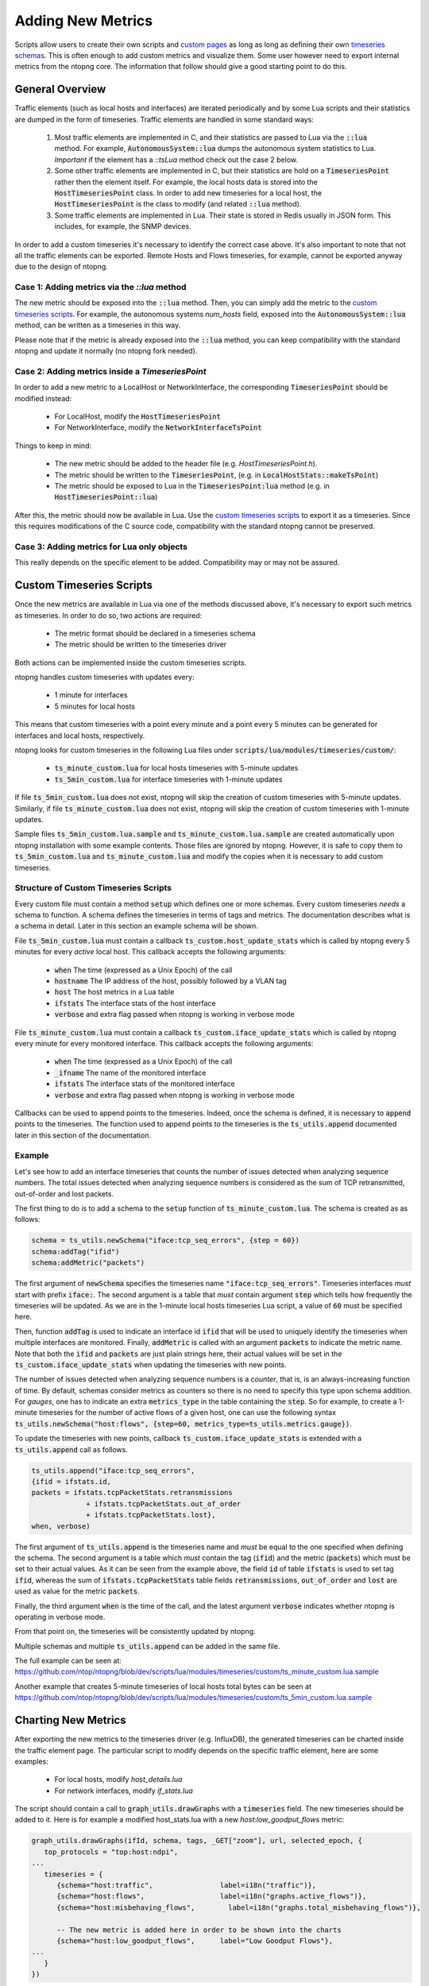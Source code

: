 Adding New Metrics
##################

Scripts allow users to create their own scripts and `custom pages`_ as long as
long as defining their own `timeseries schemas`_. This is often enough to add
custom metrics and visualize them. Some user however need to export
internal metrics from the ntopng core. The information that follow should give
a good starting point to do this.

.. _`custom pages`: ../../scripts/custom_pages.html
.. _`timeseries schemas`: ../../scripts/timeseries_schemas.html

General Overview
================

Traffic elements (such as local hosts and interfaces) are iterated periodically
and by some Lua scripts and their statistics are dumped in the form of timeseries.
Traffic elements are handled in some standard ways:

   1. Most traffic elements are implemented in C, and their statistics are passed
      to Lua via the :code:`::lua` method. For example, :code:`AutonomousSystem::lua` dumps
      the autonomous system statistics to Lua. *Important* if the element has a `::tsLua`
      method check out the case 2 below.

   2. Some other traffic elements are implemented in C, but their statistics are hold
      on a :code:`TimeseriesPoint` rather then the element itself. For example, the
      local hosts data is stored into the :code:`HostTimeseriesPoint` class. In order
      to add new timeseries for a local host, the :code:`HostTimeseriesPoint` is the
      class to modify (and related :code:`::lua` method).

   3. Some traffic elements are implemented in Lua. Their state is stored in Redis
      usually in JSON form. This includes, for example, the SNMP devices.

In order to add a custom timeseries it's necessary to identify the correct case
above. It's also important to note that not all the traffic elements can be exported.
Remote Hosts and Flows timeseries, for example, cannot be exported anyway due to the
design of ntopng.

Case 1: Adding metrics via the `::lua` method
---------------------------------------------

The new metric should be exposed into the :code:`::lua` method. Then, you can
simply add the metric to the `custom timeseries scripts`_. For example,
the autonomous systems `num_hosts` field, exposed into the :code:`AutonomousSystem::lua`
method, can be written as a timeseries in this way.

Please note that if the metric is already exposed into the :code:`::lua` method,
you can keep compatibility with the standard ntopng and update it normally (no ntopng fork needed).

Case 2: Adding metrics inside a `TimeseriesPoint`
-------------------------------------------------

In order to add a new metric to a LocalHost or NetworkInterface, the corresponding
:code:`TimeseriesPoint` should be modified instead:

   - For LocalHost, modify the :code:`HostTimeseriesPoint`
   - For NetworkInterface, modify the :code:`NetworkInterfaceTsPoint`

Things to keep in mind:

   - The new metric should be added to the header file (e.g. `HostTimeseriesPoint.h`).
   - The metric should be written to the :code:`TimeseriesPoint`, (e.g. in :code:`LocalHostStats::makeTsPoint`)
   - The metric should be exposed to Lua in the :code:`TimeseriesPoint:lua` method (e.g. in :code:`HostTimeseriesPoint::lua`)

After this, the metric should now be available in Lua. Use the `custom timeseries scripts`_
to export it as a timeseries. Since this requires modifications of the C source code,
compatibility with the standard ntopng cannot be preserved.

Case 3: Adding metrics for Lua only objects
-------------------------------------------

This really depends on the specific element to be added. Compatibility may or may not be assured.

.. _`custom timeseries scripts`: #custom-timeseries-scripts

Custom Timeseries Scripts
=========================

Once the new metrics are available in Lua via one of the methods discussed above,
it's necessary to export such metrics as timeseries. In order to do so, two actions are
required:

   - The metric format should be declared in a timeseries schema
   - The metric should be written to the timeseries driver

Both actions can be implemented inside the custom timeseries scripts.

ntopng handles custom timeseries with updates every:

  - 1 minute for interfaces
  - 5 minutes for local hosts

This means that custom timeseries with a point every minute and a
point every 5 minutes can be generated for interfaces and local hosts, respectively.

ntopng looks for custom timeseries in the following Lua files under
:code:`scripts/lua/modules/timeseries/custom/`:

  - :code:`ts_minute_custom.lua` for local hosts timeseries with 5-minute updates
  - :code:`ts_5min_custom.lua` for interface timeseries with 1-minute updates

If file :code:`ts_5min_custom.lua` does not exist, ntopng will skip the
creation of custom timeseries with 5-minute updates. Similarly, if
file :code:`ts_minute_custom.lua` does not exist, ntopng will skip the
creation of custom timeseries with 1-minute updates.

Sample files :code:`ts_5min_custom.lua.sample` and :code:`ts_minute_custom.lua.sample` are
created automatically upon ntopng installation with some example
contents. Those files are ignored by ntopng. However, it is safe to
copy them to :code:`ts_5min_custom.lua` and
:code:`ts_minute_custom.lua` and modify the copies when it is necessary to
add custom timeseries.

Structure of Custom Timeseries Scripts
--------------------------------------

Every custom file must contain a method :code:`setup` which defines one or
more schemas. Every custom timeseries *needs* a schema to function. A
schema defines the timeseries in terms of tags and metrics. The
documentation describes what is a schema in detail. Later in this
section an example schema will be shown.

File :code:`ts_5min_custom.lua` must contain a callback
:code:`ts_custom.host_update_stats` which is called by ntopng every 5
minutes for every *active* local host. This callback accepts the
following arguments:

  - :code:`when` The time (expressed as a Unix Epoch) of the call
  - :code:`hostname` The IP address of the host, possibly followed by
    a VLAN tag
  - :code:`host` The host metrics in a Lua table
  - :code:`ifstats` The interface stats of the host interface
  - :code:`verbose` and extra flag passed when ntopng is working in
    verbose mode

File :code:`ts_minute_custom.lua` must contain a callback
:code:`ts_custom.iface_update_stats` which is called by ntopng every
minute for every monitored interface. This callback accepts the
following arguments:

  - :code:`when` The time (expressed as a Unix Epoch) of the call
  - :code:`_ifname` The name of the monitored interface
  - :code:`ifstats` The interface stats of the monitored interface
  - :code:`verbose` and extra flag passed when ntopng is working in
    verbose mode

Callbacks can be used to append points to the timeseries. Indeed,
once the schema is defined, it is necessary to :code:`append` points to
the timeseries. The function used to append points to the timeseries
is the :code:`ts_utils.append` documented later in this section of the
documentation.

Example
-------

Let's see how to add an interface timeseries that counts the number of
issues detected when analyzing sequence numbers. The total issues
detected when analyzing sequence numbers is considered as the sum of
TCP retransmitted, out-of-order and lost packets.

The first thing to do is to add a schema to the :code:`setup` function
of :code:`ts_minute_custom.lua`. The schema is created as as follows:

.. code-block:: lua

   schema = ts_utils.newSchema("iface:tcp_seq_errors", {step = 60})
   schema:addTag("ifid")
   schema:addMetric("packets")

The first argument of :code:`newSchema` specifies the timeseries name
:code:`"iface:tcp_seq_errors"`. Timeseries interfaces *must* start
with prefix :code:`iface:`. The second argument is a table that *must*
contain argument :code:`step` which tells how frequently the
timeseries will be updated. As we are in the 1-minute local hosts
timeseries Lua script, a value of :code:`60` must be specified here.

Then, function :code:`addTag` is used to indicate an interface id
:code:`ifid` that will be used to uniquely identify the timeseries
when multiple interfaces are monitored. Finally, :code:`addMetric` is
called with an argument :code:`packets` to indicate the metric
name. Note that both the :code:`ifid` and :code:`packets` are just
plain strings here, their actual values will be set in the
:code:`ts_custom.iface_update_stats` when updating the timeseries with
new points.

The number of issues detected when analyzing sequence numbers is a
*counter*, that is, is an always-increasing function of
time. By default, schemas consider metrics as counters so there is no
need to specify this type upon schema addition. For *gauges*, one has
to indicate an extra :code:`metrics_type` in the table containing the
:code:`step`. So for example, to create a 1-minute timeseries for the number of
active flows of a given host, one can use the following syntax :code:`ts_utils.newSchema("host:flows", {step=60, metrics_type=ts_utils.metrics.gauge})`.

To update the timeseries with new points, callback
:code:`ts_custom.iface_update_stats` is extended with a
:code:`ts_utils.append` call as follows.

.. code-block:: lua

   ts_utils.append("iface:tcp_seq_errors",
   {ifid = ifstats.id,
   packets = ifstats.tcpPacketStats.retransmissions
		+ ifstats.tcpPacketStats.out_of_order
		+ ifstats.tcpPacketStats.lost},
   when, verbose)

The first argument of :code:`ts_utils.append` is the timeseries name
and *must* be equal to the one specified when defining the schema. The
second argument is a table which *must* contain the tag (:code:`ifid`)
and the metric (:code:`packets`) which must be set to their actual
values. As it can be seen from the example above, the field :code:`id`
of table :code:`ifstats` is used to set tag :code:`ifid`, whereas the
sum of :code:`ifstats.tcpPacketStats` table fields
:code:`retransmissions`, :code:`out_of_order` and :code:`lost` are used
as value for the metric :code:`packets`.

Finally, the third argument :code:`when` is the time of the call, and
the latest argument :code:`verbose` indicates whether ntopng is
operating in verbose mode.

From that point on, the timeseries will be consistently updated by
ntopng.

Multiple schemas and multiple :code:`ts_utils.append` can be added in
the same file.

The full example can be seen at:
https://github.com/ntop/ntopng/blob/dev/scripts/lua/modules/timeseries/custom/ts_minute_custom.lua.sample

Another example that creates 5-minute timeseries of local hosts total
bytes can be seen at
https://github.com/ntop/ntopng/blob/dev/scripts/lua/modules/timeseries/custom/ts_5min_custom.lua.sample

Charting New Metrics
====================

After exporting the new metrics to the timeseries driver (e.g. InfluxDB), the generated
timeseries can be charted inside the traffic element page. The particular script to
modify depends on the specific traffic element, here are some examples:

 - For local hosts, modify `host_details.lua`
 - For network interfaces, modify `if_stats.lua`

The script should contain a call to :code:`graph_utils.drawGraphs` with a :code:`timeseries` field.
The new timeseries should be added to it. Here is for example a modified host_stats.lua
with a new `host:low_goodput_flows` metric:

.. code:: lua

   graph_utils.drawGraphs(ifId, schema, tags, _GET["zoom"], url, selected_epoch, {
      top_protocols = "top:host:ndpi",
   ...
      timeseries = {
         {schema="host:traffic",                label=i18n("traffic")},
         {schema="host:flows",                  label=i18n("graphs.active_flows")},
         {schema="host:misbehaving_flows",        label=i18n("graphs.total_misbehaving_flows")},

         -- The new metric is added here in order to be shown into the charts
         {schema="host:low_goodput_flows",      label="Low Goodput Flows"},
   ...
      }
   })

The metric will appear with the "Low Goodput Flows" into the timeseries dropdown
after the timeseries points are available.
